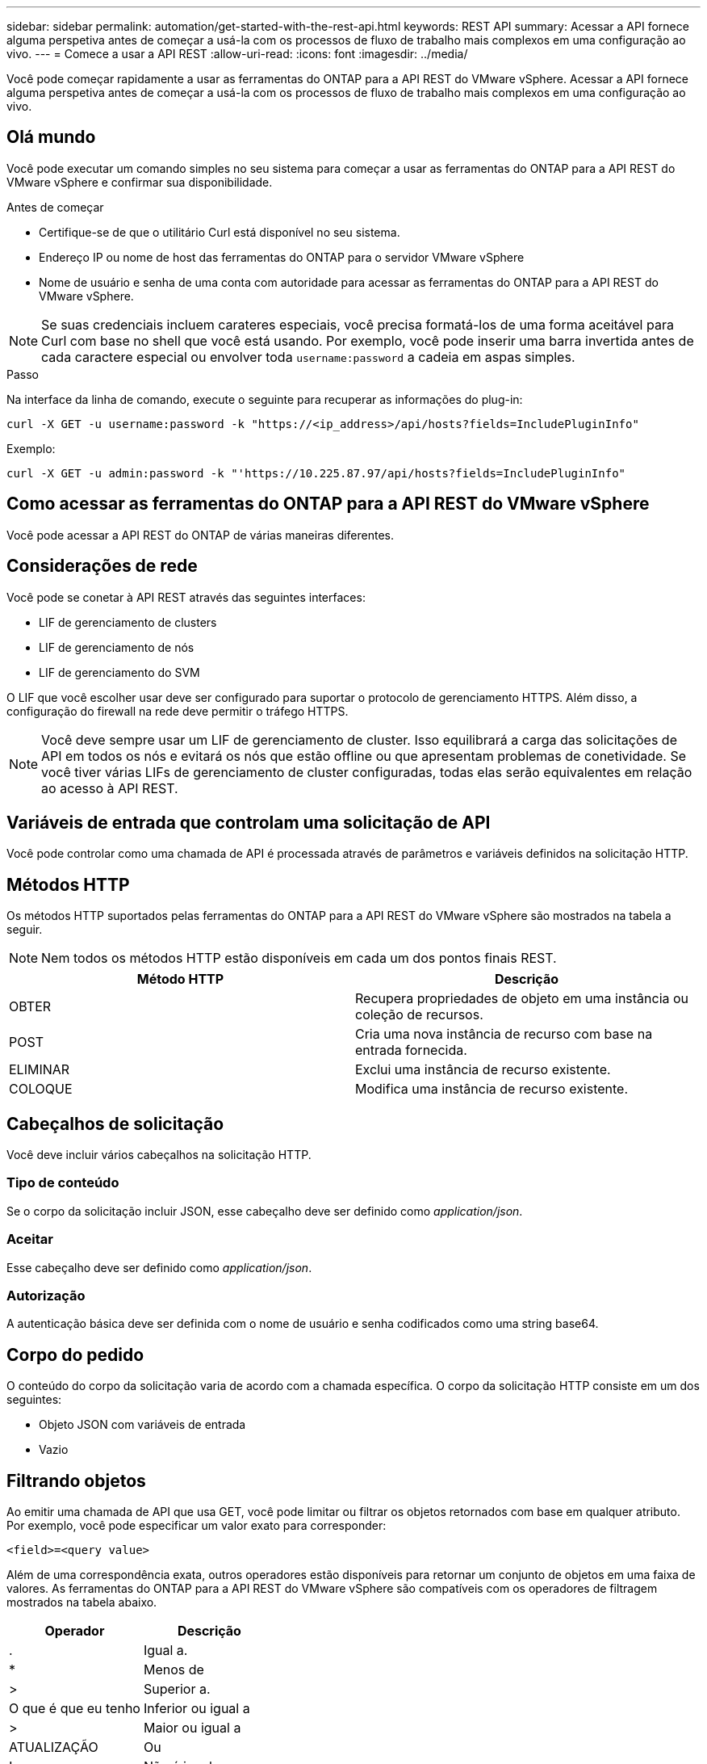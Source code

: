 ---
sidebar: sidebar 
permalink: automation/get-started-with-the-rest-api.html 
keywords: REST API 
summary: Acessar a API fornece alguma perspetiva antes de começar a usá-la com os processos de fluxo de trabalho mais complexos em uma configuração ao vivo. 
---
= Comece a usar a API REST
:allow-uri-read: 
:icons: font
:imagesdir: ../media/


[role="lead"]
Você pode começar rapidamente a usar as ferramentas do ONTAP para a API REST do VMware vSphere. Acessar a API fornece alguma perspetiva antes de começar a usá-la com os processos de fluxo de trabalho mais complexos em uma configuração ao vivo.



== Olá mundo

Você pode executar um comando simples no seu sistema para começar a usar as ferramentas do ONTAP para a API REST do VMware vSphere e confirmar sua disponibilidade.

.Antes de começar
* Certifique-se de que o utilitário Curl está disponível no seu sistema.
* Endereço IP ou nome de host das ferramentas do ONTAP para o servidor VMware vSphere
* Nome de usuário e senha de uma conta com autoridade para acessar as ferramentas do ONTAP para a API REST do VMware vSphere.



NOTE: Se suas credenciais incluem carateres especiais, você precisa formatá-los de uma forma aceitável para Curl com base no shell que você está usando. Por exemplo, você pode inserir uma barra invertida antes de cada caractere especial ou envolver toda `username:password` a cadeia em aspas simples.

.Passo
Na interface da linha de comando, execute o seguinte para recuperar as informações do plug-in:

`curl -X GET -u username:password -k "\https://<ip_address>/api/hosts?fields=IncludePluginInfo"`

Exemplo:

`curl -X GET -u admin:password -k "'\https://10.225.87.97/api/hosts?fields=IncludePluginInfo"`



== Como acessar as ferramentas do ONTAP para a API REST do VMware vSphere

Você pode acessar a API REST do ONTAP de várias maneiras diferentes.



== Considerações de rede

Você pode se conetar à API REST através das seguintes interfaces:

* LIF de gerenciamento de clusters
* LIF de gerenciamento de nós
* LIF de gerenciamento do SVM


O LIF que você escolher usar deve ser configurado para suportar o protocolo de gerenciamento HTTPS. Além disso, a configuração do firewall na rede deve permitir o tráfego HTTPS.


NOTE: Você deve sempre usar um LIF de gerenciamento de cluster. Isso equilibrará a carga das solicitações de API em todos os nós e evitará os nós que estão offline ou que apresentam problemas de conetividade. Se você tiver várias LIFs de gerenciamento de cluster configuradas, todas elas serão equivalentes em relação ao acesso à API REST.



== Variáveis de entrada que controlam uma solicitação de API

Você pode controlar como uma chamada de API é processada através de parâmetros e variáveis definidos na solicitação HTTP.



== Métodos HTTP

Os métodos HTTP suportados pelas ferramentas do ONTAP para a API REST do VMware vSphere são mostrados na tabela a seguir.


NOTE: Nem todos os métodos HTTP estão disponíveis em cada um dos pontos finais REST.

|===
| Método HTTP | Descrição 


| OBTER | Recupera propriedades de objeto em uma instância ou coleção de recursos. 


| POST | Cria uma nova instância de recurso com base na entrada fornecida. 


| ELIMINAR | Exclui uma instância de recurso existente. 


| COLOQUE | Modifica uma instância de recurso existente. 
|===


== Cabeçalhos de solicitação

Você deve incluir vários cabeçalhos na solicitação HTTP.



=== Tipo de conteúdo

Se o corpo da solicitação incluir JSON, esse cabeçalho deve ser definido como _application/json_.



=== Aceitar

Esse cabeçalho deve ser definido como _application/json_.



=== Autorização

A autenticação básica deve ser definida com o nome de usuário e senha codificados como uma string base64.



== Corpo do pedido

O conteúdo do corpo da solicitação varia de acordo com a chamada específica. O corpo da solicitação HTTP consiste em um dos seguintes:

* Objeto JSON com variáveis de entrada
* Vazio




== Filtrando objetos

Ao emitir uma chamada de API que usa GET, você pode limitar ou filtrar os objetos retornados com base em qualquer atributo. Por exemplo, você pode especificar um valor exato para corresponder:

`<field>=<query value>`

Além de uma correspondência exata, outros operadores estão disponíveis para retornar um conjunto de objetos em uma faixa de valores. As ferramentas do ONTAP para a API REST do VMware vSphere são compatíveis com os operadores de filtragem mostrados na tabela abaixo.

|===
| Operador | Descrição 


| . | Igual a. 


| * | Menos de 


| > | Superior a. 


| O que é que eu tenho | Inferior ou igual a 


| > | Maior ou igual a 


| ATUALIZAÇÃO | Ou 


| ! | Não é igual a 


| * | Wildcard ganancioso 
|===
Você também pode retornar uma coleção de objetos com base se um campo específico está definido ou não usando a palavra-chave *null* ou sua negação *!null* como parte da consulta.


NOTE: Todos os campos que não estão definidos são geralmente excluídos de consultas correspondentes.



== Solicitando campos de objeto específicos

Por padrão, a emissão de uma chamada de API usando O GET retorna apenas os atributos que identificam exclusivamente o objeto ou objetos. Este conjunto mínimo de campos atua como uma chave para cada objeto e varia de acordo com o tipo de objeto. Você pode selecionar propriedades de objeto adicionais usando o `fields` parâmetro de consulta das seguintes maneiras:



=== Campos comuns ou padrão

Especifique *campos** para recuperar os campos de objeto mais comumente usados. Esses campos são normalmente mantidos na memória do servidor local ou requerem pouco processamento para acessar. Estas são as mesmas propriedades retornadas para um objeto depois de usar GET com uma chave de caminho de URL (UUID).



=== Todos os campos

Especifique *campos *** para recuperar todos os campos de objeto, incluindo aqueles que exigem processamento adicional de servidor para acessar.



=== Seleção de campo personalizada

Use *fields <field_name>* para especificar o campo exato desejado. Ao solicitar vários campos, os valores devem ser separados usando vírgulas sem espaços.


IMPORTANT: Como prática recomendada, você deve sempre identificar os campos específicos que deseja. Você só deve recuperar o conjunto de campos comuns ou todos os campos quando necessário. Quais campos são classificados como comuns e retornados usando _fields*_, são determinados pelo NetApp com base na análise interna de desempenho. A classificação de um campo pode mudar em versões futuras.



== Ordenar objetos no conjunto de saída

Os Registros em uma coleção de recursos são retornados na ordem padrão definida pelo objeto. Você pode alterar a ordem usando o `order_by` parâmetro de consulta com o nome do campo e a direção de classificação da seguinte forma:

`order_by=<field name> asc|desc`

Por exemplo, você pode classificar o campo tipo em ordem decrescente seguido de id em ordem crescente:

`order_by=type desc, id asc`

* Se você especificar um campo de classificação, mas não fornecer uma direção, os valores serão classificados em ordem crescente.
* Ao incluir vários parâmetros, você deve separar os campos com uma vírgula.




== Paginação ao recuperar objetos em uma coleção

Ao emitir uma chamada de API usando GET para acessar uma coleção de objetos do mesmo tipo, as ferramentas do ONTAP para VMware vSphere tentam retornar o máximo possível de objetos com base em duas restrições. Você pode controlar cada uma dessas restrições usando parâmetros de consulta adicionais na solicitação. A primeira restrição alcançada para uma SOLICITAÇÃO GET específica termina a solicitação e, portanto, limita o número de Registros retornados.


NOTE: Se uma solicitação terminar antes de iterar todos os objetos, a resposta conterá o link necessário para recuperar o próximo lote de Registros.



=== Limitando o número de objetos

Por padrão, as ferramentas do ONTAP para VMware vSphere retornam um máximo de 10.000 objetos para uma SOLICITAÇÃO GET. Você pode alterar esse limite usando o parâmetro de consulta _Max_Records_. Por exemplo:

`max_records=20`

O número de objetos retornados pode ser menor que o máximo em efeito, com base na restrição de tempo relacionada, bem como no número total de objetos no sistema.



=== Limitar o tempo usado para recuperar os objetos

Por padrão, as ferramentas do ONTAP para VMware vSphere retornam o máximo de objetos possível dentro do tempo permitido para a solicitação GET. O tempo limite padrão é de 15 segundos. Você pode alterar esse limite usando o parâmetro de consulta _return_timeout_. Por exemplo:

`return_timeout=5`

O número de objetos retornados pode ser menor que o máximo em efeito, com base na restrição relacionada ao número de objetos, bem como o número total de objetos no sistema.



=== Estreitar o conjunto de resultados

Se necessário, você pode combinar esses dois parâmetros com parâmetros de consulta adicionais para restringir o conjunto de resultados. Por exemplo, o seguinte retorna até 10 eventos EMS gerados após o tempo especificado:

`time=> 2018-04-04T15:41:29.140265Z&max_records=10`

Você pode emitir várias solicitações para percorrer os objetos. Cada chamada de API subsequente deve usar um novo valor de tempo com base no evento mais recente no último conjunto de resultados.



== Propriedades de tamanho

Os valores de entrada usados com algumas chamadas de API, bem como certos parâmetros de consulta são numéricos. Em vez de fornecer um inteiro em bytes, você pode opcionalmente usar um sufixo como mostrado na tabela a seguir.

|===
| Sufixo | Descrição 


| KB | KB kilobytes (1024 bytes) ou kibibytes 


| MB | MB megabytes (KB x 1024 bytes) ou megabytes 


| GB | GB Gigabytes (MB x 1024 bytes) ou gibytes 


| TB | TB Terabytes (GB x 1024 byes) ou tebibytes 


| PB | PB petabytes (TB x 1024 byes) ou petabytes 
|===